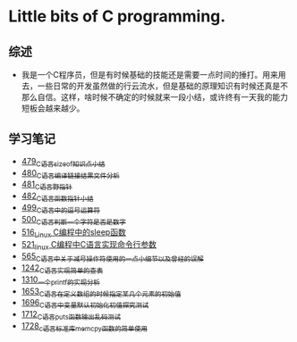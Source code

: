 * Little bits of C programming.
** 综述
- 我是一个C程序员，但是有时候基础的技能还是需要一点时间的捶打。用来用去，一些日常的开发虽然做的行云流水，但是基础的原理知识有时候还真是不那么自信。这样，啥时候不确定的时候就来一段小结，或许终有一天我的能力短板会越来越少。
** 学习笔记
- [[https://greyzhang.blog.csdn.net/article/details/111088630][479_C语言sizeof知识点小结]]
- [[https://greyzhang.blog.csdn.net/article/details/111186491][480_C语言编译链接结果文件分析]]
- [[https://greyzhang.blog.csdn.net/article/details/111241086][481_C语言野指针]]
- [[https://greyzhang.blog.csdn.net/article/details/111302518][482_C语言函数指针小结]]
- [[https://greyzhang.blog.csdn.net/article/details/112495695][499_C语言中的逗号运算符]]
- [[https://greyzhang.blog.csdn.net/article/details/112495846][500_C语言判断一个字符是否是数字]]
- [[https://greyzhang.blog.csdn.net/article/details/113804104][516_Linux C编程中的sleep函数]]
- [[https://greyzhang.blog.csdn.net/article/details/113809785][521_linux C编程中C语言实现命令行参数]]
- [[https://greyzhang.blog.csdn.net/article/details/114445982][565_C语言中关于减号操作符使用的一点小细节以及曾经的误解]]
- [[https://blog.csdn.net/grey_csdn/article/details/124851232][1242_C语言实现简单的查表]]
- [[https://blog.csdn.net/grey_csdn/article/details/125962949][1310_一个printf的实现分析]]
- [[https://blog.csdn.net/grey_csdn/article/details/129771036][1653_C语言在定义数组的时候指定某几个元素的初始值]]
- [[https://blog.csdn.net/grey_csdn/article/details/130458545][1696_C语言中变量默认初始化初值探究测试]]
- [[https://blog.csdn.net/grey_csdn/article/details/130734000][1712_C语言puts函数输出乱码测试]]
- [[https://blog.csdn.net/grey_csdn/article/details/130981644][1728_c语言标准库memcpy函数的简单使用]]
